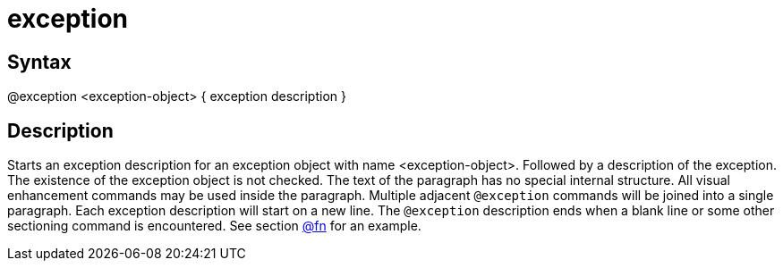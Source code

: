 = exception

== Syntax
@exception &lt;exception-object&gt; { exception description }

== Description
Starts an exception description for an exception object with name <exception-object>. Followed by a description of the exception. The existence of the exception object is not checked. The text of the paragraph has no special internal structure. All visual enhancement commands may be used inside the paragraph. Multiple adjacent `@exception` commands will be joined into a single paragraph. Each exception description will start on a new line. The `@exception` description ends when a blank line or some other sectioning command is encountered. See section xref:commands/fn.adoc[@fn] for an example.